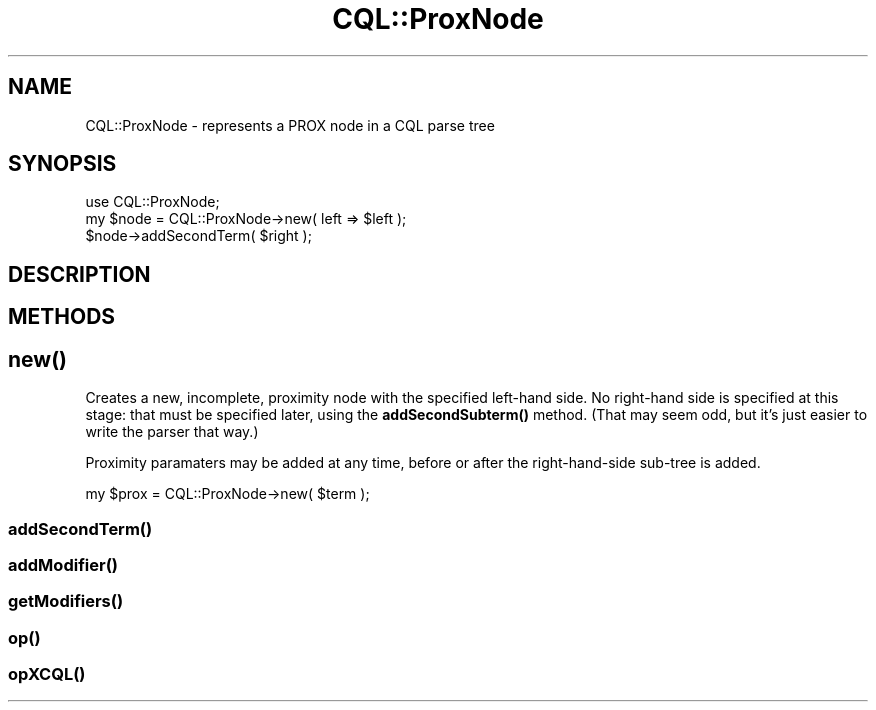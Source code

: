 .\" Automatically generated by Pod::Man 4.14 (Pod::Simple 3.40)
.\"
.\" Standard preamble:
.\" ========================================================================
.de Sp \" Vertical space (when we can't use .PP)
.if t .sp .5v
.if n .sp
..
.de Vb \" Begin verbatim text
.ft CW
.nf
.ne \\$1
..
.de Ve \" End verbatim text
.ft R
.fi
..
.\" Set up some character translations and predefined strings.  \*(-- will
.\" give an unbreakable dash, \*(PI will give pi, \*(L" will give a left
.\" double quote, and \*(R" will give a right double quote.  \*(C+ will
.\" give a nicer C++.  Capital omega is used to do unbreakable dashes and
.\" therefore won't be available.  \*(C` and \*(C' expand to `' in nroff,
.\" nothing in troff, for use with C<>.
.tr \(*W-
.ds C+ C\v'-.1v'\h'-1p'\s-2+\h'-1p'+\s0\v'.1v'\h'-1p'
.ie n \{\
.    ds -- \(*W-
.    ds PI pi
.    if (\n(.H=4u)&(1m=24u) .ds -- \(*W\h'-12u'\(*W\h'-12u'-\" diablo 10 pitch
.    if (\n(.H=4u)&(1m=20u) .ds -- \(*W\h'-12u'\(*W\h'-8u'-\"  diablo 12 pitch
.    ds L" ""
.    ds R" ""
.    ds C` ""
.    ds C' ""
'br\}
.el\{\
.    ds -- \|\(em\|
.    ds PI \(*p
.    ds L" ``
.    ds R" ''
.    ds C`
.    ds C'
'br\}
.\"
.\" Escape single quotes in literal strings from groff's Unicode transform.
.ie \n(.g .ds Aq \(aq
.el       .ds Aq '
.\"
.\" If the F register is >0, we'll generate index entries on stderr for
.\" titles (.TH), headers (.SH), subsections (.SS), items (.Ip), and index
.\" entries marked with X<> in POD.  Of course, you'll have to process the
.\" output yourself in some meaningful fashion.
.\"
.\" Avoid warning from groff about undefined register 'F'.
.de IX
..
.nr rF 0
.if \n(.g .if rF .nr rF 1
.if (\n(rF:(\n(.g==0)) \{\
.    if \nF \{\
.        de IX
.        tm Index:\\$1\t\\n%\t"\\$2"
..
.        if !\nF==2 \{\
.            nr % 0
.            nr F 2
.        \}
.    \}
.\}
.rr rF
.\" ========================================================================
.\"
.IX Title "CQL::ProxNode 3"
.TH CQL::ProxNode 3 "2012-11-05" "perl v5.32.0" "User Contributed Perl Documentation"
.\" For nroff, turn off justification.  Always turn off hyphenation; it makes
.\" way too many mistakes in technical documents.
.if n .ad l
.nh
.SH "NAME"
CQL::ProxNode \- represents a PROX node in a CQL parse tree
.SH "SYNOPSIS"
.IX Header "SYNOPSIS"
.Vb 3
\&    use CQL::ProxNode;
\&    my $node = CQL::ProxNode\->new( left => $left );
\&    $node\->addSecondTerm( $right );
.Ve
.SH "DESCRIPTION"
.IX Header "DESCRIPTION"
.SH "METHODS"
.IX Header "METHODS"
.SH "\fBnew()\fP"
.IX Header "new()"
Creates a new, incomplete, proximity node with the
specified left-hand side.  No right-hand side is specified at
this stage: that must be specified later, using the
\&\fBaddSecondSubterm()\fR method.  (That may seem odd, but
it's just easier to write the parser that way.)
.PP
Proximity paramaters may be added at any time,
before or after the right-hand-side sub-tree is added.
.PP
.Vb 1
\&    my $prox = CQL::ProxNode\->new( $term );
.Ve
.SS "\fBaddSecondTerm()\fP"
.IX Subsection "addSecondTerm()"
.SS "\fBaddModifier()\fP"
.IX Subsection "addModifier()"
.SS "\fBgetModifiers()\fP"
.IX Subsection "getModifiers()"
.SS "\fBop()\fP"
.IX Subsection "op()"
.SS "\fBopXCQL()\fP"
.IX Subsection "opXCQL()"
